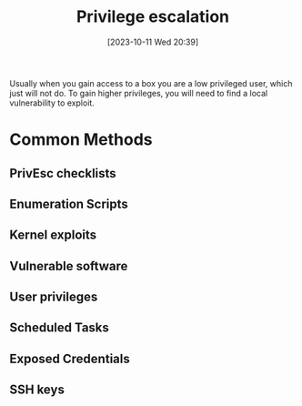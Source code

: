 :PROPERTIES:
:ID:       84D070A7-6478-4D7C-9B21-7235742FDCCC
:END:
#+title: Privilege escalation
#+filetags: 
#+date: [2023-10-11 Wed 20:39]

Usually when you gain access to a box you are a low privileged user, which just will not do. To gain higher privileges, you will need to find a local vulnerability to exploit.

* Common Methods
** PrivEsc checklists
** Enumeration Scripts
** Kernel exploits
** Vulnerable software
** User privileges
** Scheduled Tasks
** Exposed Credentials
** SSH keys 
